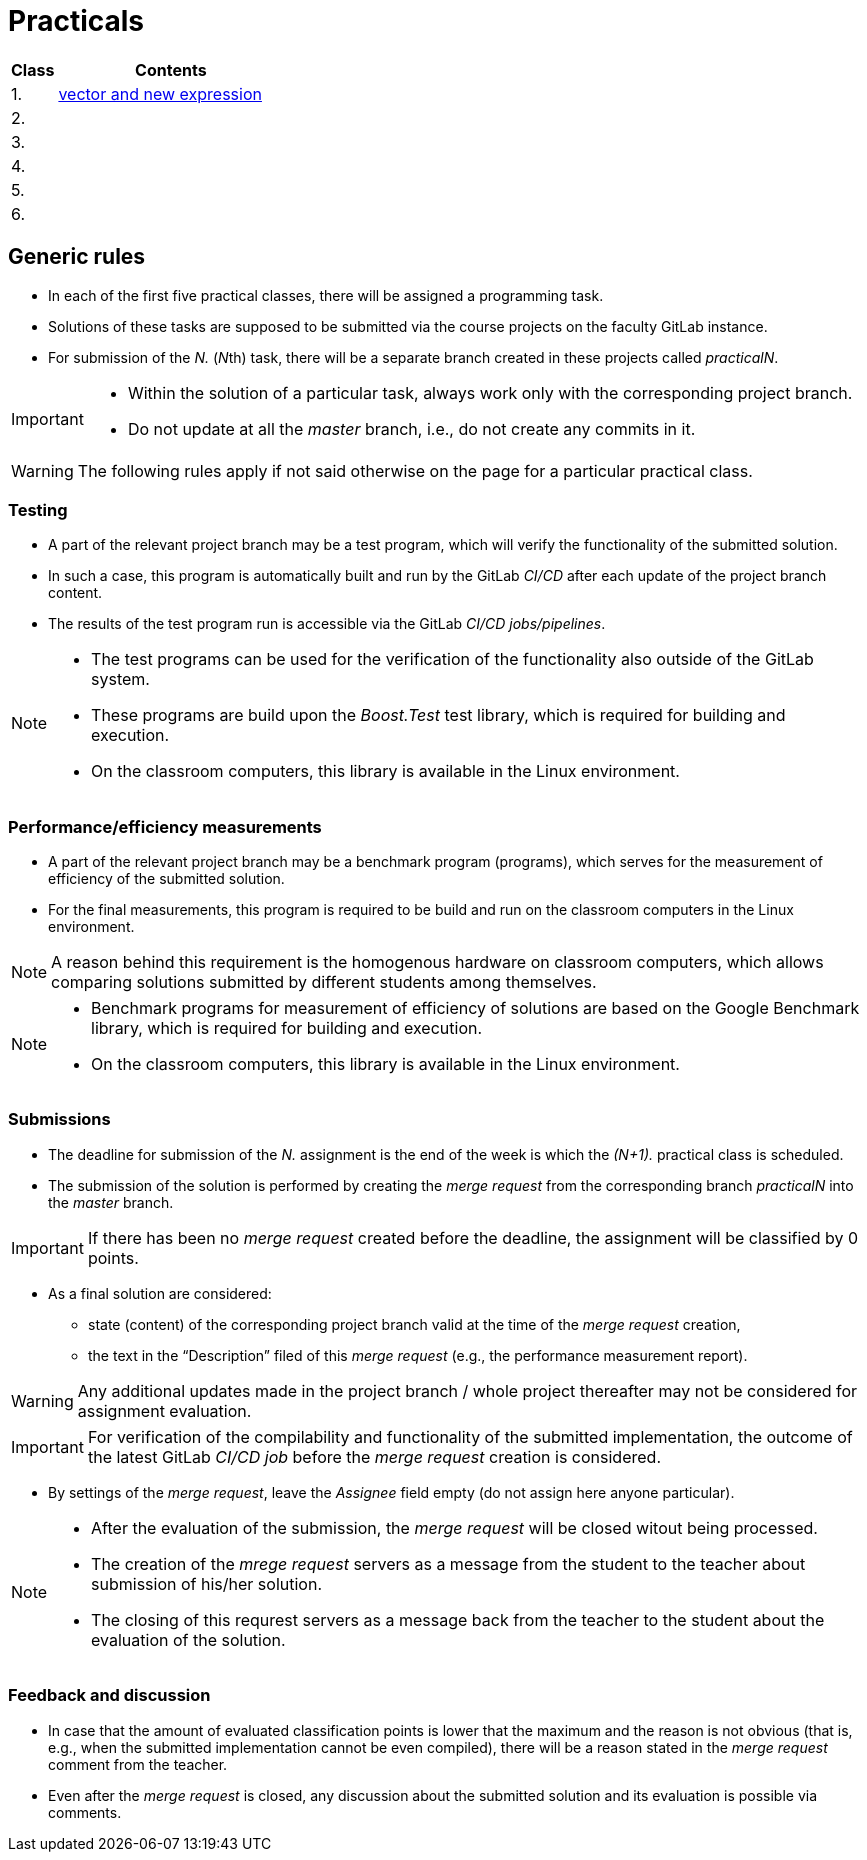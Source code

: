 = Practicals

[cols="1,5" options="header"]
|===
| Class | Contents

| 1.
| xref:practical1#[vector and new expression]

| 2.
// | xref:practical2#[]
|

| 3. 
|
// | xref:practical3#[]


| 4.
|
// | xref:practical4#[] 


| 5.
|
// | xref:practical5#[]


| 6.
|
// | xref:practical6#[]


|===

== Generic rules

* In each of the first five practical classes, there will be assigned a programming task.
* Solutions of these tasks are supposed to be submitted via the course projects on the faculty GitLab instance.
* For submission of the _N._ (__N__th) task, there will be a separate branch created in these projects called _practicalN_.

[IMPORTANT]
====
* Within the solution of a particular task, always work only with the corresponding project branch.
* Do not update at all the _master_ branch, i.e., do not create any commits in it.
====

WARNING: The following rules apply if not said otherwise on the page for a particular practical class.

=== Testing 

* A part of the relevant project branch may be a test program, which will verify the functionality of the submitted solution.
* In such a case, this program is automatically built and run by the GitLab _CI/CD_ after each update of the project branch content.
* The results of the test program run is accessible via the GitLab _CI/CD jobs/pipelines_.

[NOTE]
====
* The test programs can be used for the verification of the functionality also outside of the GitLab system.
* These programs are build upon the _Boost.Test_ test library, which is required for building and execution.
* On the classroom computers, this library is available in the Linux environment.
====

=== Performance/efficiency measurements

* A part of the relevant project branch may be a benchmark program (programs), which serves for the measurement of efficiency of the submitted solution.
* For the final measurements, this program is required to be build and run on the classroom computers in the Linux environment.

NOTE: A reason behind this requirement is the homogenous hardware on classroom computers, which allows comparing solutions submitted by different students among themselves.

[NOTE]
====
* Benchmark programs for measurement of efficiency of solutions are based on the Google Benchmark library, which is required for building and execution.
* On the classroom computers, this library is available in the Linux environment.
====

=== Submissions

* The deadline for submission of the _N._ assignment is the end of the week is which the _(N+1)._ practical class is scheduled.
* The submission of the solution is performed by creating the _merge request_ from the corresponding branch _practicalN_ into the _master_ branch.

IMPORTANT: If there has been no _merge request_ created before the deadline, the assignment will be classified by 0 points.

* As a final solution are considered:
** state (content) of the corresponding project branch valid at the time of the _merge request_ creation,
** the text in the “Description” filed of this _merge request_ (e.g., the performance measurement report).

WARNING: Any additional updates made in the project branch / whole project thereafter may not be considered for assignment evaluation.

IMPORTANT: For verification of the compilability and functionality of the submitted implementation, the outcome of the latest GitLab _CI/CD job_  before the _merge request_ creation is considered.

* By settings of the _merge request_, leave the _Assignee_ field empty (do not assign here anyone particular).

[NOTE]
====
* After the evaluation of the submission, the _merge request_ will be closed witout being processed.
* The creation of the _mrege request_ servers as a message from the student to the teacher about submission of his/her solution.
* The closing of this requrest servers as a message back from the teacher to the student about the evaluation of the solution.
====

=== Feedback and discussion

* In case that the amount of evaluated classification points is lower that the maximum and the reason is not obvious (that is, e.g., when the submitted implementation cannot be even compiled), there will be a reason stated in the _merge request_ comment from the teacher.
* Even after the _merge request_ is closed, any discussion about the submitted solution and its evaluation is possible via comments.

